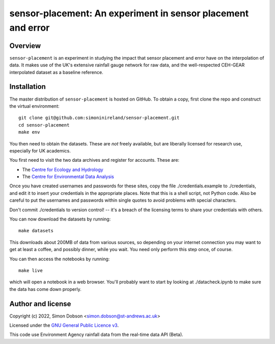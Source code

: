 sensor-placement: An experiment in sensor placement and error
=============================================================

.. image:: https://www.gnu.org/graphics/gplv3-88x31.png
    :target: https://www.gnu.org/licenses/gpl-3.0.en.html

Overview
--------

``sensor-placement`` is an experiment in studying the impact that
sensor placement and error have on the interpolation of data. It makes
use of the UK's extensive rainfall gauge network for raw data, and
the well-respected CEH-GEAR interpolated dataset as a baseline reference.


Installation
------------

The master distribution of ``sensor-placement`` is hosted on GitHub. To obtain a
copy, first clone the repo and construct the virtual environment:

::

    git clone git@github.com:simoninireland/sensor-placement.git
    cd sensor-placement
    make env

You then need to obtain the datasets. These are *not* freely
available, but are liberally licensed for research use, especially for
UK academics.

You first need to visit the two data archives and register for
accounts. These are:

- The `Centre for Ecology and Hydrology <https://catalogue.ceh.ac.uk>`_
- The `Centre for Environmental Data Analysis <https://data.ceda.ac.uk>`_

Once you have created usernames and passwords for these sites, copy
the file ./credentials.example to ./credentials, and edit it to insert
your credentials in the appropriate places. Note that this is a shell
script, not Python code. Also be careful to put the usernames and
passwords within single quotes to avoid problems with special characters.

Don't commit ./credentials to version control! -- it's a breach of the
licensing terms to share your credentials with others.

You can now download the datasets by running:

::

   make datasets

This downloads about 200MB of data from various sources, so depending
on your internet connection you may want to get at least a coffee, and
possibly dinner, while you wait. You need only perform this step once,
of course.

You can then access the notebooks by running:

::

   make live

which will open a notebook in a web browser. You'll probably want to
start by looking at ./datacheck.ipynb to make sure the data has come
down properly.


Author and license
------------------

Copyright (c) 2022, Simon Dobson <simon.dobson@st-andrews.ac.uk>

Licensed under the `GNU General Public Licence v3 <https://www.gnu.org/licenses/gpl-3.0.en.html>`_.

This code use Environment Agency rainfall data from the real-time data API (Beta).
